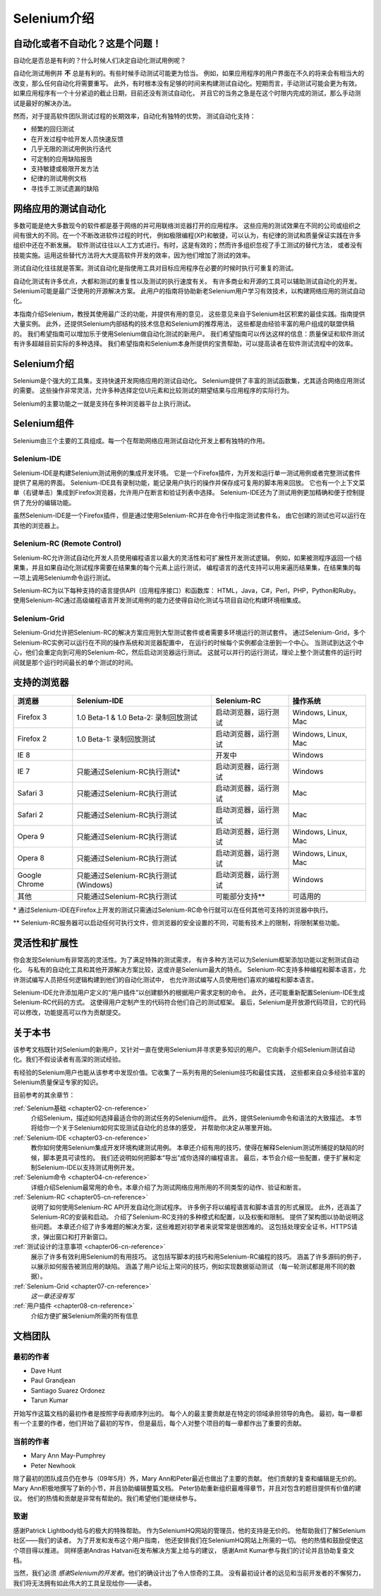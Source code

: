 ﻿
.. _chapter01-cn-reference: 

Selenium介绍
====================

自动化或者不自动化？这是个问题！
------------------------------------------------------

自动化是否总是有利的？什么时候人们决定自动化测试用例呢？

自动化测试用例并 **不** 总是有利的。有些时候手动测试可能更为恰当。
例如，如果应用程序的用户界面在不久的将来会有相当大的改变，那么任何自动化将需要重写。
此外，有时根本没有足够的时间来构建测试自动化。短期而言，手动测试可能会更为有效。
如果应用程序有一个十分紧迫的截止日期，目前还没有测试自动化，
并且它的当务之急是在这个时限内完成的测试，那么手动测试是最好的解决办法。

然而，对于提高软件团队测试过程的长期效率，自动化有独特的优势。
测试自动化支持：

* 频繁的回归测试
* 在开发过程中给开发人员快速反馈
* 几乎无限的测试用例执行迭代
* 可定制的应用缺陷报告
* 支持敏捷或极限开发方法
* 纪律的测试用例文档
* 寻找手工测试遗漏的缺陷


网络应用的测试自动化
------------------------------------
多数可能是绝大多数现今的软件都是基于网络的并可用联络浏览器打开的应用程序。
这些应用的测试效果在不同的公司或组织之间有很大的不同。在一个不断改进软件过程的时代，
例如极限编程(XP)和敏捷，可以认为，有纪律的测试和质量保证实践在许多组织中还在不断发展。
软件测试往往以人工方式进行。有时，这是有效的；然而许多组织忽视了手工测试的替代方法，
或者没有技能实施。运用这些替代方法将大大提高软件开发的效率，因为他们增加了测试的效率。

测试自动化往往就是答案。测试自动化是指使用工具对目标应用程序在必要的时候时执行可重复的测试。
  
自动化测试有许多优点，大都和测试的重复性以及测试的执行速度有关。
有许多商业和开源的工具可以辅助测试自动化的开发。Selenium可能是最广泛使用的开源解决方案。
此用户的指南将协助新老Selenium用户学习有效技术，以构建网络应用的测试自动化。

本指南介绍Selenium，教授其使用最广泛的功能，并提供有用的意见，
这些意见来自于Selenium社区积累的最佳实践。指南提供大量实例。
此外，还提供Selenium内部结构的技术信息和Selenium的推荐用法，
这些都是由经验丰富的用户组成的联盟供稿的。
我们希望指南可以增加乐于使用Selenium做自动化测试的新用户。
我们希望指南可以传达这样的信息：质量保证和软件测试有许多超越目前实际的多种选择。
我们希望指南和Selenium本身所提供的宝贵帮助，可以提高读者在软件测试流程中的效率。

Selenium介绍 
--------------------
Selenium是个强大的工具集，支持快速开发网络应用的测试自动化。
Selenium提供了丰富的测试函数集，尤其适合网络应用测试的需要。
这些操作非常灵活，允许多种选择定位UI元素和比较测试的期望结果与应用程序的实际行为。
 
Selenium的主要功能之一就是支持在多种浏览器平台上执行测试。
  
Selenium组件
-------------------
Selenium由三个主要的工具组成。每一个在帮助网络应用测试自动化开发上都有独特的作用。

Selenium-IDE
~~~~~~~~~~~~
Selenium-IDE是构建Selenium测试用例的集成开发环境。
它是一个Firefox插件，为开发和运行单一测试用例或者完整测试套件提供了易用的界面。
Selenium-IDE具有录制功能，能记录用户执行的操作并保存成可复用的脚本用来回放。
它也有一个上下文菜单（右键单击）集成到Firefox浏览器，允许用户在断言和验证列表中选择。
Selenium-IDE还为了测试用例更加精确和便于控制提供了充分的编辑功能。

虽然Selenium-IDE是一个Firefox插件，但是通过使用Selenium-RC并在命令行中指定测试套件名，
由它创建的测试也可以运行在其他的浏览器上。

Selenium-RC (Remote Control)
~~~~~~~~~~~~~~~~~~~~~~~~~~~~
Selenium-RC允许测试自动化开发人员使用编程语言以最大的灵活性和可扩展性开发测试逻辑。
例如，如果被测程序返回一个结果集，并且如果自动化测试程序需要在结果集的每个元素上运行测试，
编程语言的迭代支持可以用来遍历结果集，在结果集的每一项上调用Selenium命令运行测试。

Selenium-RC为以下每种支持的语言提供API（应用程序接口）和函数库：
HTML，Java，C#，Perl，PHP，Python和Ruby。
使用Selenium-RC通过高级编程语言开发测试用例的能力还使得自动化测试与项目自动化构建环境相集成。


Selenium-Grid 
~~~~~~~~~~~~~~
Selenium-Grid允许把Selenium-RC的解决方案应用到大型测试套件或者需要多环境运行的测试套件。
通过Selenium-Grid，多个Selenium-RC实例可以运行在不同的操作系统和浏览器配置中，
在运行的时候每个实例都会注册到一个中心。
当测试到达这个中心，他们会重定向到可用的Selenium-RC，然后启动浏览器运行测试。
这就可以并行的运行测试，理论上整个测试套件的运行时间就是那个运行时间最长的单个测试的时间。
  
支持的浏览器
------------------

=============  ==================================================  ===========================  =====================
**浏览器**     **Selenium-IDE**                                    **Selenium-RC**              **操作系统**
Firefox 3      1.0 Beta-1 & 1.0 Beta-2: 录制回放测试               启动浏览器，运行测试         Windows, Linux, Mac
Firefox 2      1.0 Beta-1: 录制回放测试                            启动浏览器，运行测试         Windows, Linux, Mac
IE 8                                                   	           开发中                       Windows
IE 7           只能通过Selenium-RC执行测试*                        启动浏览器，运行测试         Windows
Safari 3       只能通过Selenium-RC执行测试                         启动浏览器，运行测试         Mac
Safari 2       只能通过Selenium-RC执行测试                         启动浏览器，运行测试         Mac
Opera 9        只能通过Selenium-RC执行测试                         启动浏览器，运行测试         Windows, Linux, Mac
Opera 8        只能通过Selenium-RC执行测试                         启动浏览器，运行测试         Windows, Linux, Mac 
Google Chrome  只能通过Selenium-RC执行测试(Windows)                启动浏览器，运行测试         Windows
其他           只能通过Selenium-RC执行测试                         可能部分支持**               可适用的
=============  ==================================================  ===========================  =====================

\* 通过Selenium-IDE在Firefox上开发的测试只需通过Selenium-RC命令行就可以在任何其他可支持的浏览器中执行。

** Selenium-RC服务器可以启动任何可执行文件，但浏览器的安全设置的不同，可能有技术上的限制，将限制某些功能。

.. Santi: Should we include Selenium Core in this list???
   How about chrome and mock?? I've noticed they have a browser mod on RC and
   are not included in this list 

.. TODO: Refine this list.
  
灵活性和扩展性
------------------------------
你会发现Selenium有非常高的灵活性。为了满足特殊的测试需求，
有许多种方法可以为Selenium框架添加功能以定制测试自动化。
与私有的自动化工具和其他开源解决方案比较，这或许是Selenium最大的特点。
Selenium-RC支持多种编程和脚本语言，允许测试编写人员把任何逻辑构建到他们的自动化测试中，
也允许测试编写人员使用他们喜欢的编程和脚本语言。

Selenium-IDE允许添加用户定义的“用户插件”以创建额外的根据用户需求定制的命令。
此外，还可能重新配置Selenium-IDE生成Selenium-RC代码的方式。
这使得用户定制产生的代码符合他们自己的测试框架。
最后，Selenium是开放源代码项目，它的代码可以修改，功能提高可以作为贡献提交。

关于本书
---------------
该参考文档既针对Selenium的新用户，又针对一直在使用Selenium并寻求更多知识的用户。
它向新手介绍Selenium测试自动化。我们不假设读者有高深的测试经验。

有经验的Selenium用户也能从该参考中发现价值。它收集了一系列有用的Selenium技巧和最佳实践，
这些都来自众多经验丰富的Selenium质量保证专家的知识。

目前参考的其余章节：

:ref:`Selenium基础 <chapter02-cn-reference>`
    介绍Selenium，描述如何选择最适合你的测试任务的Selenium组件。
    此外，提供Selenium命令和语法的大致描述。
    本节将给你一个关于Selenium如何实现测试自动化的总体的感受，
    并帮助你决定从哪里开始。

:ref:`Selenium-IDE <chapter03-cn-reference>`
    教你如何使用Selenium集成开发环境构建测试用例。
    本章还介绍有用的技巧，使得在解释Selenium测试所捕捉的缺陷的时候，脚本更具可读性的。
    我们还说明如何把脚本“导出”成你选择的编程语言。
    最后，本节会介绍一些配置，便于扩展和定制Selenium-IDE以支持测试用例开发。

:ref:`Selenium命令 <chapter04-cn-reference>`
    详细介绍Selenium最常用的命令。本章介绍了为测试网络应用所用的不同类型的动作、验证和断言。

:ref:`Selenium-RC <chapter05-cn-reference>`
    说明了如何使用Selenium-RC API开发自动化测试程序。
    许多例子将以编程语言和脚本语言的形式展现。
    此外，还涵盖了Selenium-RC的安装和启动。
    介绍了Selenium-RC支持的多种模式和配置，以及权衡和限制。
    提供了架构图以协助说明这些问题。
    本章还介绍了许多难题的解决方案，这些难题对初学者来说常常是很困难的。
    这包括处理安全证书，HTTPS请求，弹出窗口和打开新窗口。 

:ref:`测试设计的注意事项 <chapter06-cn-reference>`
    展示了许多有效利用Selenium的有用技巧。
    这包括写脚本的技巧和用Selenium-RC编程的技巧。
    涵盖了许多源码的例子，以展示如何报告被测应用的缺陷。
    涵盖了用户论坛上常问的技巧，例如实现数据驱动测试
    （每一轮测试都是用不同的数据）。

:ref:`Selenium-Grid <chapter07-cn-reference>`
    *这一章还没有写*
  
:ref:`用户插件 <chapter08-cn-reference>`
    介绍方便扩展Selenium所需的所有信息
    
  
..  :ref:`Getting Help <chapter09-cn-reference>`
    Describes how to be a part of the Selenium community for getting help and 
    exchanging advice. Specifically this section describes the user forums as 
    an avenue for obtaining assistance. 

文档团队
--------

最初的作者
~~~~~~~~~~
* Dave Hunt
* Paul Grandjean
* Santiago Suarez Ordonez
* Tarun Kumar

开始写作这篇文档的最初作者是按照字母表顺序列出的。
每个人的最主要贡献是在特定的领域承担领导的角色。
最初，每一章都有一个主要的作者，他们开始了最初的写作，
但是最后，每个人对整个项目的每一章都作出了重要的贡献。

当前的作者
~~~~~~~~~~
* Mary Ann May-Pumphrey
* Peter Newhook

除了最初的团队成员仍在参与（09年5月）外，Mary Ann和Peter最近也做出了主要的贡献。
他们贡献的复查和编辑是无价的。Mary Ann积极地撰写了新的小节，并且协助编辑整篇文档。
Peter协助重新组织最难得章节，并且对包含的题目提供有价值的建议。
他们的热情和贡献是非常有帮助的。我们希望他们能继续参与。

致谢
~~~~
感谢Patrick Lightbody给与的极大的特殊帮助。
作为SeleniumHQ网站的管理员，他的支持是无价的。
他帮助我们了解Selenium社区——我们的读者。
为了开发和发布这个用户指南，
他还安排我们在SeleniumHQ网站上所需的一切。
他的热情和鼓励促使这个项目得以推进。
同样感谢Andras Hatvani在发布解决方案上给与的建议，
感谢Amit Kumar参与我们的讨论并且协助复查文档。

当然，我们必须 *感谢Selenium的开发者*。他们的确设计出了令人惊奇的工具。
没有最初设计者的远见和当前开发者的不懈努力，我们将无法拥有如此伟大的工具呈现给你——读者。
